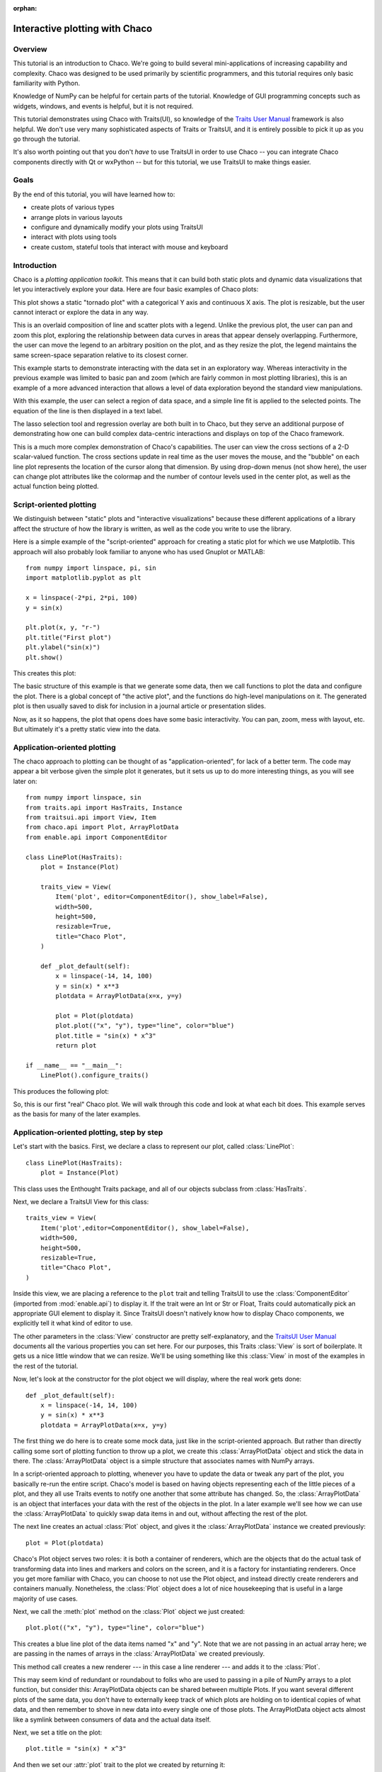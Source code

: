 :orphan:

.. highlight:: python
   :linenothreshold: 10

.. _tutorial:

###############################
Interactive plotting with Chaco
###############################

Overview
========

This tutorial is an introduction to Chaco. We're going to build several
mini-applications of increasing capability and complexity. Chaco was designed to
be used primarily by scientific programmers, and this tutorial requires only
basic familiarity with Python.

Knowledge of NumPy can be helpful for certain parts of the tutorial. Knowledge
of GUI programming concepts such as widgets, windows, and events is helpful,
but it is not required.

This tutorial demonstrates using Chaco with Traits(UI), so knowledge of the
`Traits User Manual <http://docs.enthought.com/traits/>`_ framework is also
helpful. We don't use very many sophisticated aspects
of Traits or TraitsUI, and it is entirely possible to pick it up as you go
through the tutorial.

It's also worth pointing out that you don't *have* to use TraitsUI in order to
use Chaco -- you can integrate Chaco components directly with Qt or wxPython -- but for
this tutorial, we use TraitsUI to make things easier.


Goals
=====

By the end of this tutorial, you will have learned how to:

- create plots of various types

- arrange plots in various layouts

- configure and dynamically modify your plots using TraitsUI

- interact with plots using tools

- create custom, stateful tools that interact with mouse and keyboard


Introduction
============

Chaco is a *plotting application toolkit*. This means that it can build
both static plots and dynamic data visualizations that let you
interactively explore your data. Here are four basic examples of Chaco plots:

.. image:: images/tornado.png
    :height: 300pt

This plot shows a static "tornado plot" with a categorical Y axis and continuous
X axis.  The plot is resizable, but the user cannot interact or explore the data
in any way.

.. image:: ../images/simple_line.png
    :height: 300pt

This is an overlaid composition of line and scatter plots with a legend. Unlike
the previous plot, the user can pan and zoom this plot, exploring the
relationship between data curves in areas that appear densely overlapping.
Furthermore, the user can move the legend to an arbitrary position on the plot,
and as they resize the plot, the legend maintains the same screen-space
separation relative to its closest corner.

.. image:: images/regression.png
    :height: 300pt

This example starts to demonstrate interacting with the data set in an
exploratory way. Whereas interactivity in the previous example was limited to
basic pan and zoom (which are fairly common in most plotting libraries), this is
an example of a more advanced interaction that allows a level of data
exploration beyond the standard view manipulations.

With this example, the user can select a region of data space, and a simple
line fit is applied to the selected points. The equation of the line is
then displayed in a text label.

The lasso selection tool and regression overlay are both built in to Chaco,
but they serve an additional purpose of demonstrating how one can build complex
data-centric interactions and displays on top of the Chaco framework.

.. image:: ../images/scalar_function.png
    :height: 350pt

This is a much more complex demonstration of Chaco's capabilities.  The user
can view the cross sections of a 2-D scalar-valued function.  The cross sections
update in real time as the user moves the mouse, and the "bubble" on each line
plot represents the location of the cursor along that dimension.  By using
drop-down menus (not show here), the user can change plot attributes like the
colormap and the number of contour levels used in the center plot, as well as
the actual function being plotted.

Script-oriented plotting
========================

We distinguish between "static" plots and "interactive visualizations"
because these different applications of a library affect the structure
of how the library is written, as well as the code you write to use the
library.

Here is a simple example of the "script-oriented" approach for creating
a static plot for which we use Matplotlib.  This approach will also probably
look familiar to anyone who has used Gnuplot or MATLAB::

    from numpy import linspace, pi, sin
    import matplotlib.pyplot as plt

    x = linspace(-2*pi, 2*pi, 100)
    y = sin(x)

    plt.plot(x, y, "r-")
    plt.title("First plot")
    plt.ylabel("sin(x)")
    plt.show()

This creates this plot:

.. image:: images/script_oriented.png
    :height: 300pt

The basic structure of this example is that we generate some data, then we call
functions to plot the data and configure the plot. There is a global concept of
"the active plot", and the functions do high-level manipulations on it. The
generated plot is then usually saved to disk for inclusion in a journal article
or presentation slides.

Now, as it so happens, the plot that opens does have some basic interactivity.
You can pan, zoom, mess with layout, etc. But ultimately it's a pretty static
view into the data.

.. _line_plot_example:

Application-oriented plotting
=============================

The chaco approach to plotting can be thought of as
"application-oriented", for lack of a better term. The code may appear a bit
verbose given the simple plot it generates, but it sets us up to do more
interesting things, as you will see later on::

    from numpy import linspace, sin
    from traits.api import HasTraits, Instance
    from traitsui.api import View, Item
    from chaco.api import Plot, ArrayPlotData
    from enable.api import ComponentEditor

    class LinePlot(HasTraits):
        plot = Instance(Plot)

        traits_view = View(
            Item('plot', editor=ComponentEditor(), show_label=False),
            width=500,
            height=500,
            resizable=True,
            title="Chaco Plot",
        )

        def _plot_default(self):
            x = linspace(-14, 14, 100)
            y = sin(x) * x**3
            plotdata = ArrayPlotData(x=x, y=y)

            plot = Plot(plotdata)
            plot.plot(("x", "y"), type="line", color="blue")
            plot.title = "sin(x) * x^3"
            return plot

    if __name__ == "__main__":
        LinePlot().configure_traits()


This produces the following plot:

.. image:: images/first_plot.png
    :height: 300pt

So, this is our first "real" Chaco plot. We will walk through this code and
look at what each bit does.  This example serves as the basis for many of the
later examples.


Application-oriented plotting, step by step
===========================================

Let's start with the basics.  First, we declare a class to represent our
plot, called :class:`LinePlot`::

    class LinePlot(HasTraits):
        plot = Instance(Plot)

This class uses the Enthought Traits package, and all of our objects subclass
from :class:`HasTraits`.

Next, we declare a TraitsUI View for this class::

    traits_view = View(
        Item('plot',editor=ComponentEditor(), show_label=False),
        width=500,
        height=500,
        resizable=True,
        title="Chaco Plot",
    )

Inside this view, we are placing a reference to the ``plot`` trait and
telling TraitsUI to use the :class:`ComponentEditor` (imported from
:mod:`enable.api`) to display it. If the
trait were an Int or Str or Float, Traits could automatically pick an
appropriate GUI element to display it. Since TraitsUI doesn't natively know
how to display Chaco components, we explicitly tell it what kind of editor to
use.

The other parameters in the :class:`View` constructor are pretty
self-explanatory, and the `TraitsUI User Manual <http://docs.enthought.com/traitsui/>`_
documents all the various properties
you can set here. For our purposes, this Traits :class:`View` is sort of boilerplate. It
gets us a nice little window that we can resize. We'll be using something like
this :class:`View` in most of the examples in the rest of the tutorial.

Now, let's look at the constructor for the plot object we will display, where
the real work gets done::

    def _plot_default(self):
        x = linspace(-14, 14, 100)
        y = sin(x) * x**3
        plotdata = ArrayPlotData(x=x, y=y)

The first thing we do here is to create some mock data, just like
in the script-oriented approach. But rather than directly calling some sort of
plotting function to throw up a plot, we create this :class:`ArrayPlotData`
object and stick the data in there. The :class:`ArrayPlotData` object is a simple
structure that associates names with NumPy arrays.

In a script-oriented approach to plotting, whenever you have to update the data
or tweak any part of the plot, you basically re-run the entire script.  Chaco's
model is based on having objects representing each of the little pieces of a
plot, and they all use Traits events to notify one another that some attribute
has changed.  So, the :class:`ArrayPlotData` is an object that interfaces your
data with the rest of the objects in the plot.  In a later example we'll see
how we can use the :class:`ArrayPlotData` to quickly swap data items in and
out, without affecting the rest of the plot.

The next line creates an actual :class:`Plot` object, and gives it the
:class:`ArrayPlotData` instance we created previously::

    plot = Plot(plotdata)

Chaco's Plot object serves two roles: it is both a container of
renderers, which are the objects that do the actual task of transforming data
into lines and markers and colors on the screen, and it is a factory for
instantiating renderers. Once you get more familiar with Chaco, you can choose
to not use the Plot object, and instead directly create renderers and containers
manually. Nonetheless, the :class:`Plot` object does a lot of nice housekeeping that is
useful in a large majority of use cases.

Next, we call the :meth:`plot` method on the :class:`Plot` object we just
created::

    plot.plot(("x", "y"), type="line", color="blue")

This creates a blue line plot of the data items named "x" and "y".  Note that
we are not passing in an actual array here; we are passing in the names of arrays
in the :class:`ArrayPlotData` we created previously.

This method call creates a new renderer --- in this case a line renderer --- and
adds it to the :class:`Plot`.

This may seem kind of redundant or roundabout to folks who are used to passing
in a pile of NumPy arrays to a plot function, but consider this:
ArrayPlotData objects can be shared between multiple Plots.  If you
want several different plots of the same data, you don't have to externally
keep track of which plots are holding on to identical copies of what data, and
then remember to shove in new data into every single one of those plots.  The
ArrayPlotData object acts almost like a symlink between consumers of data and
the actual data itself.

Next, we set a title on the plot::

    plot.title = "sin(x) * x^3"

And then we set our :attr:`plot` trait to the plot we created by returning it::

    return plot

The last thing we do in this script is set up some code to run when the script
is executed::

    if __name__ == "__main__":
        LinePlot().configure_traits()

This one-liner instantiates a LinePlot object and calls its
:meth:`configure_traits` method.  This brings up a dialog with a traits editor for
the object, built up according to the View we created earlier.  In our
case, the editor just displays our :attr:`plot` attribute using the
ComponentEditor.


Scatter plots
=============

We can use the same pattern to build a scatter plot::

    from numpy import linspace, sin
    from traits.api import HasTraits, Instance
    from traitsui.api import Item, View
    from chaco.api import ArrayPlotData, Plot
    from enable.api import ComponentEditor

    class ScatterPlot(HasTraits):
        plot = Instance(Plot)

        traits_view = View(
            Item('plot',editor=ComponentEditor(), show_label=False),
            width=500, height=500, resizable=True, title="Chaco Plot")

        def _plot_default(self):
            x = linspace(-14, 14, 100)
            y = sin(x) * x**3
            plotdata = ArrayPlotData(x = x, y = y)

            plot = Plot(plotdata)
            plot.plot(("x", "y"), type="scatter", color="blue")
            plot.title = "sin(x) * x^3"
            return plot

    if __name__ == "__main__":
        ScatterPlot().configure_traits()

Note that we have only changed the *type* argument to the :meth:`plot.plot` call
and the name of the class from :class:`LinePlot` to :class:`ScatterPlot`. This
produces the following:

.. image:: images/scatter.png
    :height: 300pt

Image plots
===========

Image plots can be created in a similar fashion::

    from numpy import exp, linspace, meshgrid
    from traits.api import HasTraits, Instance
    from traitsui.api import Item, View
    from chaco.api import ArrayPlotData, Plot, jet
    from enable.api import ComponentEditor

    class ImagePlot(HasTraits):
        plot = Instance(Plot)

        traits_view = View(
            Item('plot', editor=ComponentEditor(), show_label=False),
            width=500, height=500, resizable=True, title="Chaco Plot")

        def _plot_default(self):
            x = linspace(0, 10, 50)
            y = linspace(0, 5, 50)
            xgrid, ygrid = meshgrid(x, y)
            z = exp(-(xgrid*xgrid+ygrid*ygrid)/100)
            plotdata = ArrayPlotData(imagedata = z)

            plot = Plot(plotdata)
            plot.img_plot("imagedata", colormap=jet)
            return plot

    if __name__ == "__main__":
        ImagePlot().configure_traits()


There are a few more steps to create the input Z data, and we also call a
different method on the Plot object --- :meth:`img_plot` instead of
:meth:`plot`.  The details of the method parameters are not that important
right now; this is just to demonstrate how we can apply the same basic pattern
from the "first plot" example above to do other kinds of plots.

.. image:: images/image_plot.png
    :height: 300pt


Multiple plots
==============

Earlier we said that the Plot object is both a container of renderers and a
factory (or generator) of renderers. This modification of the previous example
illustrates this point. We only create a single instance of Plot, but we call
its :meth:`plot()` method twice. Each call creates a new renderer and adds it to
the Plot object's list of renderers. Also notice that we are reusing the *x*
array from the ArrayPlotData::

    from numpy import cos, linspace, sin
    from traits.api import HasTraits, Instance
    from traitsui.api import Item, View
    from chaco.api import ArrayPlotData, Plot
    from enable.api import ComponentEditor

    class OverlappingPlot(HasTraits):

        plot = Instance(Plot)

        traits_view = View(
            Item('plot',editor=ComponentEditor(), show_label=False),
            width=500, height=500, resizable=True, title="Chaco Plot")

        def _plot_default(self):
            x = linspace(-14, 14, 100)
            y = x/2 * sin(x)
            y2 = cos(x)
            plotdata = ArrayPlotData(x=x, y=y, y2=y2)

            plot = Plot(plotdata)
            plot.plot(("x", "y"), type="scatter", color="blue")
            plot.plot(("x", "y2"), type="line", color="red")
            return plot

    if __name__ == "__main__":
        OverlappingPlot().configure_traits()

This code generates the following plot:

.. image:: images/overlapping_plot.png
    :height: 300pt


Containers
==========

So far we've only seen single plots, but frequently we need to plot data side
by side.  Chaco uses various subclasses of :class:`Container` to do layout.
Horizontal containers (:class:`HPlotContainer`) place components horizontally:

.. image:: images/hplotcontainer.png
    :height: 350pt

Vertical containers (:class:`VPlotContainer`) place components vertically:

.. image:: images/vplotcontainer.png
    :height: 350pt

Grid container (:class:`GridPlotContainer`) lays plots out in a grid:

.. image:: images/gridcontainer.png
    :height: 350pt

Overlay containers (:class:`OverlayPlotContainer`) just overlay plots on top of
each other:

.. image:: ../images/simple_line.png
    :height: 350pt

You've actually already seen OverlayPlotContainer --- the Plot
class is actually a special subclass of OverlayPlotContainer.  All of
the plots inside this container appear to share the same X- and Y-axis, but this
is not a requirement of the container.  For instance, the following plot shows
plots sharing only the X-axis:

.. image:: images/multiyaxis.png
    :height: 350pt


Using a container
=================

Containers can have any Chaco component added to them.  The following code
creates a separate Plot instance for the scatter plot and the line
plot, and adds them both to the HPlotContainer object::

    from numpy import linspace, sin
    from traits.api import HasTraits, Instance
    from traitsui.api import Item, View
    from chaco.api import ArrayPlotData, HPlotContainer, Plot
    from enable.api import ComponentEditor

    class ContainerExample(HasTraits):

        plot = Instance(HPlotContainer)

        traits_view = View(
            Item('plot', editor=ComponentEditor(), show_label=False),
            width=1000,
            height=600,
            resizable=True,
            title="Chaco Plot",
        )

        def _plot_default(self):
            x = linspace(-14, 14, 100)
            y = sin(x) * x**3
            plotdata = ArrayPlotData(x=x, y=y)

            scatter = Plot(plotdata)
            scatter.plot(("x", "y"), type="scatter", color="blue")

            line = Plot(plotdata)
            line.plot(("x", "y"), type="line", color="blue")

            container = HPlotContainer(scatter, line)
            return container

    if __name__ == "__main__":
        ContainerExample().configure_traits()


This produces the following plot:

.. image:: images/container_example.png
    :height: 300pt


There are many parameters you can configure on a container, like background
color, border thickness, spacing, and padding.  We add additional code between
creating the ``HPlotContainer`` instance and returning the container to make
the two plots touch in the middle:

.. code-block:: python

            container = HPlotContainer(scatter, line)
            container.spacing = 0

            scatter.padding_right = 0

            line.padding_left = 0
            line.y_axis.orientation = "right"

            return container

Something to note here is that all Chaco components have both bounds and
padding (or margin).  In order to make our plots touch, we need to zero out the
padding on the appropriate side of each plot.  We also move the Y-axis for the
line plot (which is on the right hand side) to the right side.

This produces the following:

.. image:: images/container_nospace.png
    :height: 300pt


Dynamically changing plots
==========================

So far, the stuff you've seen is pretty standard: building up a plot of some
sort and doing some layout on them.  Now we start taking advantage
of the underlying framework.

Chaco is written using Traits.  This means that all the graphical bits you
see --- and many of the bits you don't see --- are all objects with various
traits, generating events, and capable of responding to events.

We're going to modify our previous ScatterPlot example to demonstrate some
of these capabilities.  Here is the full listing of the modified code::

    from numpy import linspace, sin
    from traits.api import HasTraits, Instance, Int
    from traitsui.api import Item, Group, View
    from chaco.api import ArrayPlotData, marker_trait, Plot
    from enable.api import ColorTrait, ComponentEditor

    class ScatterPlotTraits(HasTraits):

        plot = Instance(Plot)
        color = ColorTrait("blue")
        marker = marker_trait
        marker_size = Int(4)

        traits_view = View(
            Group(
                Item('color', label="Color", style="custom"),
                Item('marker', label="Marker"),
                Item('marker_size', label="Size"),
                Item('plot', editor=ComponentEditor(), show_label=False),
                orientation = "vertical",
            ),
            width=800,
            height=600,
            resizable=True,
            title="Chaco Plot",
        )

        def _plot_default(self):
            x = linspace(-14, 14, 100)
            y = sin(x) * x**3
            plotdata = ArrayPlotData(x = x, y = y)

            plot = Plot(plotdata)

            self.renderer = plot.plot(("x", "y"), type="scatter", color="blue")[0]
            return plot

        def _color_changed(self):
            self.renderer.color = self.color

        def _marker_changed(self):
            self.renderer.marker = self.marker

        def _marker_size_changed(self):
            self.renderer.marker_size = self.marker_size

    if __name__ == "__main__":
        ScatterPlotTraits().configure_traits()


Let's step through the changes.

First, we add traits for color, marker type, and marker size::

    class ScatterPlotTraits(HasTraits):
        plot = Instance(Plot)
        color = ColorTrait("blue")
        marker = marker_trait
        marker_size = Int(4)

We also change our TraitsUI View to include references to these
new traits.  We put them in a TraitsUI :class:`Group` so that we can control
the layout in the dialog a little better --- here, we're setting the layout
orientation of the elements in the dialog to "vertical". ::

        traits_view = View(
            Group(
                Item('color', label="Color", style="custom"),
                Item('marker', label="Marker"),
                Item('marker_size', label="Size"),
                Item('plot', editor=ComponentEditor(), show_label=False),
                orientation = "vertical",
            ),
            width=800,
            height=600,
            resizable=True,
            title="Chaco Plot",
        )

Now we have to do something with those traits.  We modify the
constructor so that we grab a handle to the renderer that is created by
the call to :meth:`plot`::

    self.renderer = plot.plot(("x", "y"), type="scatter", color="blue")[0]

Recall that a :class:`Plot` is a container for renderers and a factory for them. When
called, its :meth:`plot` method returns a list of the renderers that the call
created. In previous examples we've been just ignoring or discarding the return
value, since we had no use for it. In this case, however, we grab a
reference to that renderer so that we can modify its attributes in later
methods.

The :meth:`plot` method returns a list of renderers because for some values
of the *type* argument, it will create multiple renderers.  In our case here,
we are just doing a scatter plot, and this creates just a single renderer.

Next, we define some Traits event handlers.  These are specially-named
methods that are called whenever the value of a particular trait changes.  Here
is the handler for :attr:`color` trait::

    def _color_changed(self):
        self.renderer.color = self.color

This event handler is called whenever the value of :attr:`self.color` changes,
whether due to user interaction with a GUI, or due to code elsewhere. (The
Traits framework automatically calls this method because its name follows the
name template of :samp:`\_{traitname}_changed`.) Since this method is called
after the new value has already been updated, we can read out the new value just
by accessing :attr:`self.color`. We just copy the color to the scatter renderer.
You can see why we needed to hold on to the renderer in the constructor.

Now we do the same thing for the marker type and marker size traits::

    def _marker_changed(self):
        self.renderer.marker = self.marker

    def _marker_size_changed(self):
        self.renderer.marker_size = self.marker_size

Running the code produces an app that looks like this:

.. image:: images/traits.png
    :height: 350pt

Depending on your platform, the color editor/swatch at the top may look different.
This is how it looks on Mac OS X.  All of the controls here are "live".  If you
modify them, the plot updates.


.. _data_chooser_example:

Dynamically changing plot content
=================================

Traits are not just useful for tweaking visual features. For instance, you can
use them to select among several data items. This next example is based on
the earlier :ref:`LinePlot example <line_plot_example>`, and we’ll walk through
the modifications: ::

    from scipy.special import jn
    from numpy import linspace
    from traits.api import Enum, HasTraits, Instance
    from traitsui.api import Item, View
    from chaco.api import ArrayPlotData, Plot
    from enable.api import ComponentEditor

    class DataChooser(HasTraits):

        plot = Instance(Plot)

        data_name = Enum("jn0", "jn1", "jn2")

        traits_view = View(
            Item('data_name', label="Y data"),
            Item('plot', editor=ComponentEditor(), show_label=False),
            width=800,
            height=600,
            resizable=True,
            title="Data Chooser",
        )

        def _plot_default(self):
            x = linspace(-5, 10, 100)

            # jn is the Bessel function or order n
            self.data = {
                "jn0": jn(0, x),
                "jn1": jn(1, x),
                "jn2": jn(2, x),
            }

            self.plotdata = ArrayPlotData(x=x, y=self.data["jn0"])

            plot = Plot(self.plotdata)
            plot.plot(("x", "y"), type="line", color="blue")
            return plot

        def _data_name_changed(self):
            self.plotdata.set_data("y", self.data[self.data_name])

    if __name__ == "__main__":
        DataChooser().configure_traits()

First, we add an Enumeration trait to select a particular data name ::

    data_name = Enum("jn0", "jn1", "jn2")

and a corresponding ``Item`` in the TraitsUI View ::

    Item('data_name', label="Y data")

By default, an ``Enum`` trait will be displayed as a drop-down. In the
constructor, we create a dictionary that maps the data names to actual
numpy arrays::

            # jn is the Bessel function of order n
            self.data = {
                "jn0": jn(0, x),
                "jn1": jn(1, x),
                "jn2": jn(2, x),
            }

When we initialize the ArrayPlotData, we’ll set ``y`` to the ``jn0`` array::

    self.plotdata = ArrayPlotData(x = x, y = self.data["jn0"])
    plot = Plot(self.plotdata)

Note that we are storing a reference to the ``plotdata`` object.
In previous examples, there was no need to keep a reference around (except
for the one stored inside the Plot object).

Finally, we create an event handler for the “data_name” Trait. Any time the
``data_name`` trait changes, we’re going to look it up in the ``self.data``
dictionary, and push that value into the ``y`` data item in ``ArrayPlotData``. ::

    def _data_name_changed(self):
        self.plotdata.set_data("y", self.data[self.data_name])

Note that there is no actual copying of data here, we’re just passing around
numpy references.

The final plot looks like this:

.. image:: images/data_chooser_example.png
    :height: 300pt


.. _connected_plots_example:

Connected plots
===============

One of the features of Chaco’s architecture is that all the underlying
components of a plot are live objects, connected via events.
In the next set of examples, we’ll look at how to hook some of those up.

First, we are going to make two separate plots look at the same data
space region. This is the full code::

    from numpy import linspace, sin
    from traits.api import HasTraits, Instance
    from traitsui.api import Item, View
    from chaco.api import ArrayPlotData, Plot, HPlotContainer
    from chaco.tools.api import PanTool, ZoomTool
    from enable.api import ComponentEditor

    class ConnectedRange(HasTraits):

        container = Instance(HPlotContainer)

        traits_view = View(
            Item('container', editor=ComponentEditor(), show_label=False),
            width=1000,
            height=600,
            resizable=True,
            title="Connected Range",
        )

        def _container_default(self):
            x = linspace(-14, 14, 100)
            y = sin(x) * x**3
            plotdata = ArrayPlotData(x = x, y = y)

            scatter = Plot(plotdata)
            scatter.plot(("x", "y"), type="scatter", color="blue")

            line = Plot(plotdata)
            line.plot(("x", "y"), type="line", color="blue")

            container = HPlotContainer(scatter, line)

            scatter.tools.append(PanTool(scatter))
            scatter.tools.append(ZoomTool(scatter))

            line.tools.append(PanTool(line))
            line.tools.append(ZoomTool(line))

            scatter.range2d = line.range2d
            return container

    if __name__ == "__main__":
        ConnectedRange().configure_traits()

First, we define a "horizontal" container that displays the plots side
to side::

        container = Instance(HPlotContainer)

        traits_view = View(
            Item('container', editor=ComponentEditor(), show_label=False),
            width=1000,
            height=600,
            resizable=True,
            title="Connected Range",
        )

In the constructor, we define some data and create two plots of it,
a line plot and a scatter plot, insert them in the container, and add
pan and zoom tools to both.

The most important part of the code is the last line of the constructor::

            scatter.range2d = line.range2d

Chaco has a concept of *data range* to express bounds in data space.
There are a series of objects representing this concept.
The standard 2D plots that we have considered so far all
have a two-dimensional range on them.

In this line, we are replacing the range on the scatter plot
with the range from the line plot. The two plots now share the same
range object, **and will change together in response to
changes to the data space bounds**. For example, panning
or zooming one of the plots
will result in the same transformation in the other:

.. image:: images/connected_range_example.png
    :height: 300pt


Plot orientation, index and value
=================================

We can modify the :ref:`connected plots example <connected_plots_example>`
such that the two plots only share one of the axes. The 2D data range
trait is actually composed of two 1D data ranges, and we can access them
independently. So to link up the x-axes we can substitute the line ::

            scatter.range2d = line.range2d

with ::

            scatter.index_range = line.index_range

Now the plot can move independently on the y-axis and are link on the x-axis.

You may have notices that we referred to the x-axis range as *index* range.
The terms *index* and *value* are quite common in Chaco:
As it is possible to easily change the orientation of most Chaco plots,
we want some way to differentiate between the abscissa and the ordinate axes.
If we just stuck with *x* and *y*, things would get pretty confusing after
a change in orientation, as one would now, for instance, change the y-axis
by referring to it as ``x_range``.

Instead, in Chaco we refer to the data domain as *index*, and to the co-domain
(the set of possible values) as *value*.

To illustrate how flexible this concept is, we can switch the orientation
of the line plot by substituting ::

            line = Plot(plotdata)

with ::

            line = Plot(plotdata, orientation="v", default_origin="top left")

The ``default_origin`` parameter sets the index axis to be increasing
downwards. As a result of these changes, now changes to the
scatter plot index axis (the *x* axis) produces equivalent changes in the
line plot index axis (the *y* axis):

.. image:: images/connected_index_example.png
    :height: 300pt


Multiple windows
================

Chaco components can also be connected beyond the boundary of a single window.
We will again modify the :ref:`LinePlot example <line_plot_example>`. This
time, we will create a scatter plot and a line plot with connected ranges
in different windows.

First of all, we define a TraitsUI view of a customizable plot.
This is the full code that we will analyze step by step below ::

    from numpy import linspace, sin
    from traits.api import Enum, HasTraits, Instance
    from traitsui.api import Item, View
    from chaco.api import ArrayPlotData, Plot
    from chaco.tools.api import PanTool, ZoomTool
    from enable.api import ComponentEditor

    class PlotEditor(HasTraits):

        plot = Instance(Plot)

        plot_type = Enum("scatter", "line")

        orientation = Enum("horizontal", "vertical")

        traits_view = View(
            Item('orientation', label="Orientation"),
            Item('plot', editor=ComponentEditor(), show_label=False),
            width=500,
            height=500,
            resizable=True,
            title="Chaco Plot",
        )

        def _plot_default(self):
            x = linspace(-14, 14, 100)
            y = sin(x) * x**3
            plotdata = ArrayPlotData(x = x, y = y)

            plot = Plot(plotdata)
            plot.plot(("x", "y"), type=self.plot_type, color="blue")

            plot.tools.append(PanTool(plot))
            plot.tools.append(ZoomTool(plot))
            return plot

        def _orientation_changed(self):
            if self.orientation == "vertical":
                self.plot.orientation = "v"
            else:
                self.plot.orientation = "h"


The plot defines two traits, one for the plot type (scatter or line plot) ::

        plot_type = Enum("scatter", "line")

and one for the orientation of the plot ::

        orientation = Enum("horizontal", "vertical")

The ``plot_type`` trait will not be exposed in the UI, but we add a
TraitsUI item for the orientation: ::

        traits_view = View(Item('orientation', label="Orientation"), ...)

Since the ``orientation`` trait is an Enum, this will appear as a drop-down
box in the window.

The constructor is very similar to the one used in the previous examples,
except that we create a new plot of the type specified in the ``plot_type``
trait: ::

            plot.plot(("x", "y"), type=self.plot_type, color="blue")

Finally, we wrote a Trait event handler for the ``orientation`` trait,
which changes the orientation of the plot as required: ::

        def _orientation_changed(self):
            if self.orientation == "vertical":
                self.plot.orientation = "v"
            else:
                self.plot.orientation = "h"


The :class:`PlotEditor` represents one window. When running the application,
we can easily create two separate windows, and connect their axes in
this way: ::

    if __name__ == "__main__":

        # create two plots, one of type "scatter", one of type "line"
        scatter = PlotEditor(plot_type = "scatter")
        line = PlotEditor(plot_type = "line")

        # connect the axes of the two plots
        scatter.plot.range2d = line.plot.range2d

        # open two windows
        line.edit_traits()
        scatter.configure_traits()

In the last two lines, we open TraitsUI editors on both objects.
Note that we call :meth:`edit_traits()` on the first object,
and :meth:`configure_traits()` on the second object.
The technical reason for this is that :meth:`configure_traits()`
will start the GUI main loop, and therefore block the script until the
window is closed, whereas :meth:`edit_traits()` will not. Thus, when
opening multiple windows, we would call :meth:`edit_traits()`
on all but the last one.

Here is a screenshot of the two windows in action:

.. image:: images/connected_windows_example.png
    :height: 350pt


Plot tools: adding interactions
===============================

An important feature of Chaco is that it is possible to write re-usable
tools to interact directly with the plots.

Chaco takes a modular approach to interactivity. Instead of being hard-coded
into specific plot types or plot renderers,
the interaction logic is factored out into classes we call *tools*.
An advantage of this approach is that we can add new plot types
and container types and still use the old interactions, as long as we
adhere to certain basic interfaces.

Thus far, none of the example plots we’ve built are truly interactive,
e.g., you cannot pan or zoom them. In the next example, we will modify
the :ref:`LinePlot example <line_plot_example>` so that we can pan and zoom. ::

    from numpy import linspace, sin
    from traits.api import HasTraits, Instance
    from traitsui.api import Item, View
    from chaco.api import ArrayPlotData, Plot
    from chaco.tools.api import DragZoom, PanTool, ZoomTool
    from enable.api import ComponentEditor

    class ToolsExample(HasTraits):

        plot = Instance(Plot)

        traits_view = View(
            Item('plot',editor=ComponentEditor(), show_label=False),
            width=500,
            height=500,
            resizable=True,
            title="Chaco Plot",
        )

        def _plot_default(self):
            x = linspace(-14, 14, 100)
            y = sin(x) * x**3
            plotdata = ArrayPlotData(x = x, y = y)
            plot = Plot(plotdata)
            plot.plot(("x", "y"), type="line", color="blue")

            # append tools to pan, zoom, and drag
            plot.tools.append(PanTool(plot))
            plot.tools.append(ZoomTool(plot))
            plot.tools.append(DragZoom(plot, drag_button="right"))
            return plot
    if __name__ == "__main__":
        ToolsExample().configure_traits()

The example illustrates the general usage pattern: we create a new instance of
a :class:`Tool`, giving it a reference
to the :class:`Plot`, and then we append that tool to the list of tools on the plot.
This looks a little redundant, but there is a reason why the tools
need a reference back to the plot: the tools use methods and attributes
of the plot
to transform and interpret the events that it receives, as well as act
on those events. Most tools will also modify the attributes on the plot.
The pan and zoom tools, for instance, modify the data ranges on the
component handed in to it.

Dynamically controlling interactions
====================================

One of the nice things about having interactivity bundled up into modular
tools is that one can dynamically control when the interactions are allowed
and when they are not.

We will modify the previous example so that we can externally control
what interactions are available on a plot.

First, we add a new trait to hold a list of names of the tools.
This is similar to adding a list of data items
in the :ref:`DataChooser example <data_chooser_example>`.
However, instead of a drop-down (which is the default editor
for an Enumeration trait), we tell Traits that we would like a
check list by creating a :class:`CheckListEditor`, so that we will be able
to select multiple tools. We give the CheckListEditor a list of possible
values, which are just the names of the tools. Notice that these are
strings, and not the tool classes themselves.

.. code-block:: python
    :linenos:

    from numpy import linspace, sin
    from traits.api import HasTraits, Instance
    from traitsui.api import CheckListEditor, Item, View
    from chaco.api import ArrayPlotData, Plot
    from chaco.tools.api import DragZoom, PanTool, ZoomTool
    from enable.api import ComponentEditor

    class ToolsExample2(HasTraits):

        plot = Instance(Plot)

        tools = List(
            editor=CheckListEditor(
                values = ["PanTool", "ZoomTool", "DragZoom"],
            )
        )


In the constructor, we do not add the interactive tools:

.. code-block:: python
    :linenos:

        def _plot_default(self):
            x = linspace(-14, 14, 100)
            y = sin(x) * x**3
            plotdata = ArrayPlotData(x = x, y = y)
            plot = Plot(plotdata)
            plot.plot(("x", "y"), type="line", color="blue")
            return plot

Instead, we write a trait event handler for the ``tools`` trait:

.. code-block:: python
    :linenos:

        def _tools_changed(self):
            classes = [eval(class_name) for class_name in self.tools]

            # Remove all tools from the plot
            plot_tools = self.plot.tools
            for tool in plot_tools:
                plot_tools.remove(tool)

            # Create new instances for the selected tool classes
            for cls in classes:
                self.plot.tools.append(cls(self.plot))

The first line, ::

            classes = [eval(class_name) for class_name in self.tools]

converts the value of the ``tools`` trait (a string) to a Tool class. In the
next part of the method, we remove all the existing tools from the plot ::

            # Remove all tools from the plot
            plot_tools = self.plot.tools
            for tool in plot_tools:
                self.plot.tools.remove(tool)

and create new ones for the selected items: ::

            # Create new instances for the selected tool classes
            for cls in classes:
                self.plot.tools.append(cls(self.plot))


Here is a screenshot of the final result:

.. image:: images/tool_chooser_example.png
    :width: 350pt


Writing a custom tool
=====================

It is easy to extend and customize the Chaco framework:
the main Chaco components define clear interfaces, so one can write a
custom plot or tool, plug it in, and it will play well with the existing
pieces.

Our next step is to write a simple, custom tool that will
print out the position on the plot under the mouse cursor.
This can be done in just a few lines: ::

    from enable.api import BaseTool

    class CustomTool(BaseTool):
        def normal_mouse_move(self, event):
            print("Screen point:", event.x, event.y)

:class:`BaseTool` is an abstract class that forms the interface for tools.
It defines a set of methods that are called for the
most common mouse and keyboard events. In this case, we define a callback
for the ``mouse_move`` event. The prefix ``normal`` indicated the
state of the tool, which we will cover next.

All events have an ``x`` and a ``y`` position, and our custom tools is
just going to print it out.

.. image:: images/custom_tool_example.png
    :height: 250pt

Other event callbacks correspond to mouse gestures (``mouse_enter``,
``mouse_leave``, ``mouse_wheel``), mouse clicks (``left_down``, ``left_up``,
``right_down``, ``right_up``), and key presses (``key_pressed``).

.. _Tool_States:

Stateful tools
==============

Chaco tools are stateful. You can think of them as state machines that
toggle states based on the events they receive. All tools have at least
one state, called "normal". That is why the callback in the previous
example began with the prefix ``normal_``.

Our next tool is going to have two states, "normal" and "mousedown".
We are going to enter the "mousedown" state when we detect a "left down"
event, and we will exit that state when we detect a "left up" event: ::

    class CustomTool(BaseTool):

        event_state = Enum("normal", "mousedown")

        def normal_mouse_move(self, event):
            print("Screen:", event.x, event.y)

        def normal_left_down(self, event):
            self.event_state = "mousedown"
            event.handled = True

        def mousedown_left_up(self, event):
            self.event_state = "normal"
            event.handled = True

Every event has a ``handled`` boolean attribute that can be set to announce
that it has been taken care of. Handled events are not propagated further.

So far, the custom tool would stop printing to screen while the left mouse
button is pressed. This is because while the tools is in the "mousedown" state,
a mouse move event looks for a ``mousedown_mouse_move`` callback method.
We can write an implementation for it that maps the screen coordinates in
data space:

.. code-block:: python

        def mousedown_mouse_move(self, event):
                print("Data:", self.component.map_data((event.x, event.y)))

The ``self.component`` attribute contains a reference to the underlying
plot. This is why tools need to be given a reference to a plot when
they are constructed: almost all tools need to use some capabilities
(like ``map_data``) of the components for which they are receiving events.


.. image:: images/custom_tool_stateful_example.png
    :height: 250pt


Final words
===========

This concludes this tutorial. You can download :download:`a PDF version of the slides <../resources/scipy08_tutorial.pdf>`
For further information, visit the :ref:`user_guide`. You can find the examples
for this tutorial in the :file:`examples/tutorials/scipy2008/` directory of the
Chaco source code. You can browse it online in the `GitHub repository <https://github.com/enthought/chaco/tree/master/examples/tutorials>`_
if you don't have a local copy. They are numbered and introduce concepts one at
a time, going from a simple line plot to building a custom overlay with its own
trait editor and reusing an existing tool from the built-in set of tools.


*This tutorial is based on the "Interactive plotting with Chaco" tutorial
that was presented by Peter Wang at Scipy*
